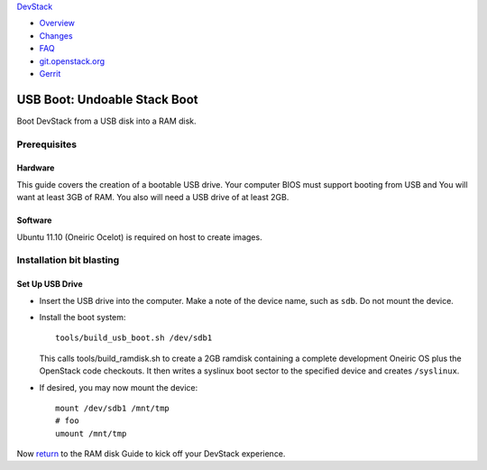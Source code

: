 `DevStack </>`__

-  `Overview <../overview.html>`__
-  `Changes <../changes.html>`__
-  `FAQ <../faq.html>`__
-  `git.openstack.org <https://git.openstack.org/cgit/openstack-dev/devstack>`__
-  `Gerrit <https://review.openstack.org/#/q/status:open+project:openstack-dev/devstack,n,z>`__

USB Boot: Undoable Stack Boot
=============================

Boot DevStack from a USB disk into a RAM disk.

Prerequisites
-------------

Hardware
~~~~~~~~

This guide covers the creation of a bootable USB drive. Your computer
BIOS must support booting from USB and You will want at least 3GB of
RAM. You also will need a USB drive of at least 2GB.

Software
~~~~~~~~

Ubuntu 11.10 (Oneiric Ocelot) is required on host to create images.

Installation bit blasting
-------------------------

Set Up USB Drive
~~~~~~~~~~~~~~~~

-  Insert the USB drive into the computer. Make a note of the device
   name, such as ``sdb``. Do not mount the device.
-  Install the boot system:

   ::

       tools/build_usb_boot.sh /dev/sdb1

   This calls tools/build\_ramdisk.sh to create a 2GB ramdisk containing
   a complete development Oneiric OS plus the OpenStack code checkouts.
   It then writes a syslinux boot sector to the specified device and
   creates ``/syslinux``.

-  If desired, you may now mount the device:

   ::

       mount /dev/sdb1 /mnt/tmp
       # foo
       umount /mnt/tmp

Now `return <ramdisk.html>`__ to the RAM disk Guide to kick off your
DevStack experience.
